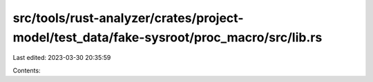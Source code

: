 src/tools/rust-analyzer/crates/project-model/test_data/fake-sysroot/proc_macro/src/lib.rs
=========================================================================================

Last edited: 2023-03-30 20:35:59

Contents:

.. code-block:: rs

    

